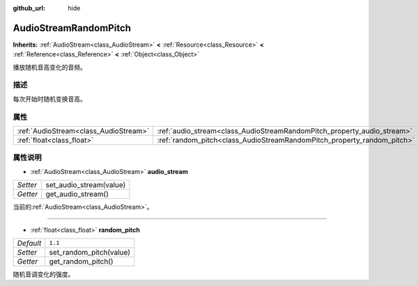 :github_url: hide

.. Generated automatically by doc/tools/make_rst.py in GaaeExplorer's source tree.
.. DO NOT EDIT THIS FILE, but the AudioStreamRandomPitch.xml source instead.
.. The source is found in doc/classes or modules/<name>/doc_classes.

.. _class_AudioStreamRandomPitch:

AudioStreamRandomPitch
======================

**Inherits:** :ref:`AudioStream<class_AudioStream>` **<** :ref:`Resource<class_Resource>` **<** :ref:`Reference<class_Reference>` **<** :ref:`Object<class_Object>`

播放随机音高变化的音频。

描述
----

每次开始时随机变换音高。

属性
----

+---------------------------------------+-------------------------------------------------------------------------+---------+
| :ref:`AudioStream<class_AudioStream>` | :ref:`audio_stream<class_AudioStreamRandomPitch_property_audio_stream>` |         |
+---------------------------------------+-------------------------------------------------------------------------+---------+
| :ref:`float<class_float>`             | :ref:`random_pitch<class_AudioStreamRandomPitch_property_random_pitch>` | ``1.1`` |
+---------------------------------------+-------------------------------------------------------------------------+---------+

属性说明
--------

.. _class_AudioStreamRandomPitch_property_audio_stream:

- :ref:`AudioStream<class_AudioStream>` **audio_stream**

+----------+-------------------------+
| *Setter* | set_audio_stream(value) |
+----------+-------------------------+
| *Getter* | get_audio_stream()      |
+----------+-------------------------+

当前的\ :ref:`AudioStream<class_AudioStream>`\ 。

----

.. _class_AudioStreamRandomPitch_property_random_pitch:

- :ref:`float<class_float>` **random_pitch**

+-----------+-------------------------+
| *Default* | ``1.1``                 |
+-----------+-------------------------+
| *Setter*  | set_random_pitch(value) |
+-----------+-------------------------+
| *Getter*  | get_random_pitch()      |
+-----------+-------------------------+

随机音调变化的强度。

.. |virtual| replace:: :abbr:`virtual (This method should typically be overridden by the user to have any effect.)`
.. |const| replace:: :abbr:`const (This method has no side effects. It doesn't modify any of the instance's member variables.)`
.. |vararg| replace:: :abbr:`vararg (This method accepts any number of arguments after the ones described here.)`
